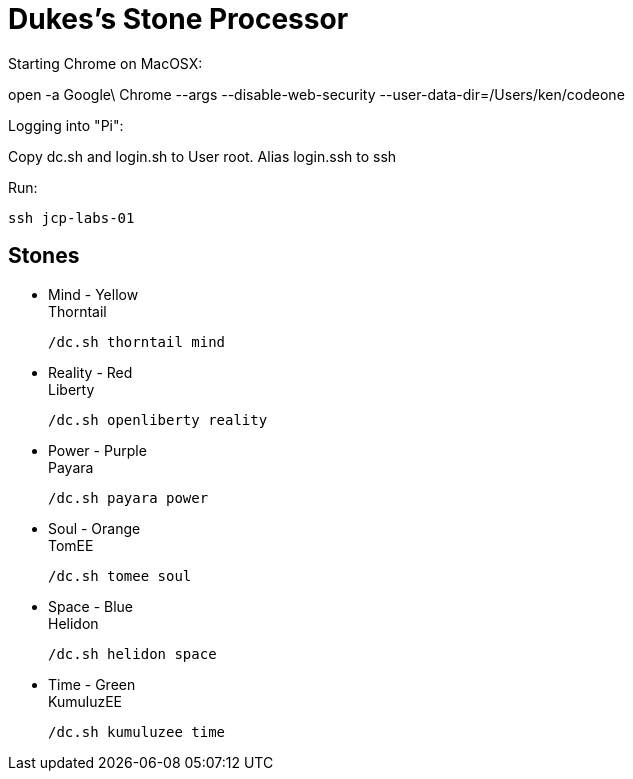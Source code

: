 = Dukes's Stone Processor

Starting Chrome on MacOSX:

open -a Google\ Chrome --args --disable-web-security --user-data-dir=/Users/ken/codeone

Logging into "Pi":

Copy dc.sh and login.sh to User root. Alias login.ssh to ssh

Run:

  ssh jcp-labs-01

== Stones


* Mind - Yellow +
Thorntail

 /dc.sh thorntail mind

* Reality - Red +
Liberty

 /dc.sh openliberty reality

* Power - Purple +
Payara

 /dc.sh payara power

* Soul - Orange +
TomEE

 /dc.sh tomee soul

* Space - Blue +
Helidon

 /dc.sh helidon space

* Time - Green +
KumuluzEE

 /dc.sh kumuluzee time
